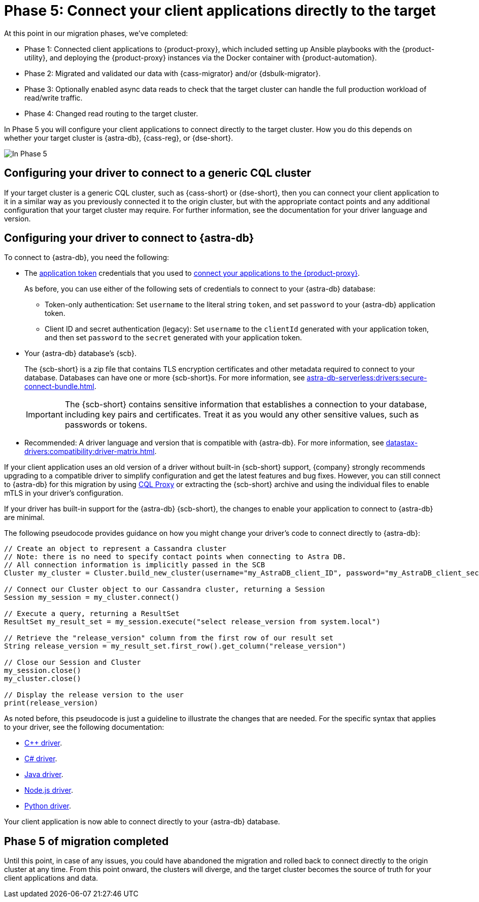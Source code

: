 = Phase 5: Connect your client applications directly to the target
:navtitle: Phase 5: Connect client applications directly to the target
:page-tag: migration,zdm,zero-downtime,zdm-proxy,connect-apps,target

At this point in our migration phases, we've completed:

* Phase 1: Connected client applications to {product-proxy}, which included setting up Ansible playbooks with the {product-utility}, and deploying the {product-proxy} instances via the Docker container with {product-automation}.

* Phase 2: Migrated and validated our data with {cass-migrator} and/or {dsbulk-migrator}.

* Phase 3: Optionally enabled async data reads to check that the target cluster can handle the full production workload of read/write traffic.

* Phase 4: Changed read routing to the target cluster.

In Phase 5 you will configure your client applications to connect directly to the target cluster.
How you do this depends on whether your target cluster is {astra-db}, {cass-reg}, or {dse-short}.

image::migration-phase5ra.png[In Phase 5, your apps no longer using the proxy and, instead, connect directly to the target.]

//For illustrations of all the migration phases, see the xref:introduction.adoc#_migration_phases[Introduction].

== Configuring your driver to connect to a generic CQL cluster

If your target cluster is a generic CQL cluster, such as {cass-short} or {dse-short}, then you can connect your client application to it in a similar way as you previously connected it to the origin cluster, but with the appropriate contact points and any additional configuration that your target cluster may require.
For further information, see the documentation for your driver language and version.

== Configuring your driver to connect to {astra-db}

To connect to {astra-db}, you need the following:

* The xref:astra-db-serverless:administration:manage-application-tokens.adoc[application token] credentials that you used to xref:ROOT:connect-clients-to-proxy.adoc[connect your applications to the {product-proxy}].
+
As before, you can use either of the following sets of credentials to connect to your {astra-db} database:
+
** Token-only authentication: Set `username` to the literal string `token`, and set `password` to your {astra-db} application token.
** Client ID and secret authentication (legacy): Set `username` to the `clientId` generated with your application token, and then set `password` to the `secret` generated with your application token.

* Your {astra-db} database's {scb}.
+
The {scb-short} is a zip file that contains TLS encryption certificates and other metadata required to connect to your database.
Databases can have one or more {scb-short}s.
For more information, see xref:astra-db-serverless:drivers:secure-connect-bundle.adoc[].
+
[IMPORTANT]
====
The {scb-short} contains sensitive information that establishes a connection to your database, including key pairs and certificates.
Treat it as you would any other sensitive values, such as passwords or tokens.
====

* Recommended: A driver language and version that is compatible with {astra-db}.
For more information, see xref:datastax-drivers:compatibility:driver-matrix.adoc[].

If your client application uses an old version of a driver without built-in {scb-short} support, {company} strongly recommends upgrading to a compatible driver to simplify configuration and get the latest features and bug fixes.
However, you can still connect to {astra-db} for this migration by using https://github.com/datastax/cql-proxy[CQL Proxy] or extracting the {scb-short} archive and using the individual files to enable mTLS in your driver's configuration.

// The {scb-short} support was made available beginning the following versions in the drivers:
//
// * https://docs.datastax.com/en/developer/cpp-driver/latest/changelog/#2-14-0[Beginning `2.14.0` of {company} C++ Driver].
//
// * https://docs.datastax.com/en/developer/csharp-driver/latest/changelog/\#3-12-0[Beginning `3.12.0` of {company} C# Driver]
//
// * https://docs.datastax.com/en/developer/java-driver/latest/changelog/#3-8-0[Beginning `3.8.0` & `4.3.0` of {company} Java Driver].
//
// * https://github.com/datastax/nodejs-driver/blob/master/CHANGELOG.md#440[Beginning `4.4.0` of {company} Nodejs Driver].
//
// * https://docs.datastax.com/en/developer/python-dse-driver/latest/CHANGELOG/#id24[Beginning `2.11.0` & `3.20.0` of {company} Python Driver].
//
// Based on this, follow the instructions in the relevant section below.

If your driver has built-in support for the {astra-db} {scb-short}, the changes to enable your application to connect to {astra-db} are minimal.

//Recalling the xref:connect-clients-to-proxy.adoc#_connecting_company_drivers_to_cassandra[pseudocode to enable your client application to connect to the proxy], here it is how your code needs to change to connect directly to {astra-db}:

The following pseudocode provides guidance on how you might change your driver's code to connect directly to {astra-db}:

[source]
----
// Create an object to represent a Cassandra cluster
// Note: there is no need to specify contact points when connecting to Astra DB.
// All connection information is implicitly passed in the SCB
Cluster my_cluster = Cluster.build_new_cluster(username="my_AstraDB_client_ID", password="my_AstraDB_client_secret", secure_connect_bundle="/path/to/scb.zip")

// Connect our Cluster object to our Cassandra cluster, returning a Session
Session my_session = my_cluster.connect()

// Execute a query, returning a ResultSet
ResultSet my_result_set = my_session.execute("select release_version from system.local")

// Retrieve the "release_version" column from the first row of our result set
String release_version = my_result_set.first_row().get_column("release_version")

// Close our Session and Cluster
my_session.close()
my_cluster.close()

// Display the release version to the user
print(release_version)
----

As noted before, this pseudocode is just a guideline to illustrate the changes that are needed.
For the specific syntax that applies to your driver, see the following documentation:
//TODO: Bring migration steps to this page instead of on the astra db pages where they don't seem to belong.

* https://docs.datastax.com/en/astra-serverless/docs/connect/drivers/connect-cplusplus.html[C++ driver].

* https://docs.datastax.com/en/astra-serverless/docs/connect/drivers/connect-csharp.html[C# driver].

* https://docs.datastax.com/en/astra-serverless/docs/connect/drivers/connect-java.html[Java driver].

* https://docs.datastax.com/en/astra-serverless/docs/connect/drivers/connect-nodejs.html[Node.js driver].

* https://docs.datastax.com/en/astra-serverless/docs/connect/drivers/connect-python.html[Python driver].

Your client application is now able to connect directly to your {astra-db} database.

== Phase 5 of migration completed

Until this point, in case of any issues, you could have abandoned the migration and rolled back to connect directly to the origin cluster at any time.
From this point onward, the clusters will diverge, and the target cluster becomes the source of truth for your client applications and data.